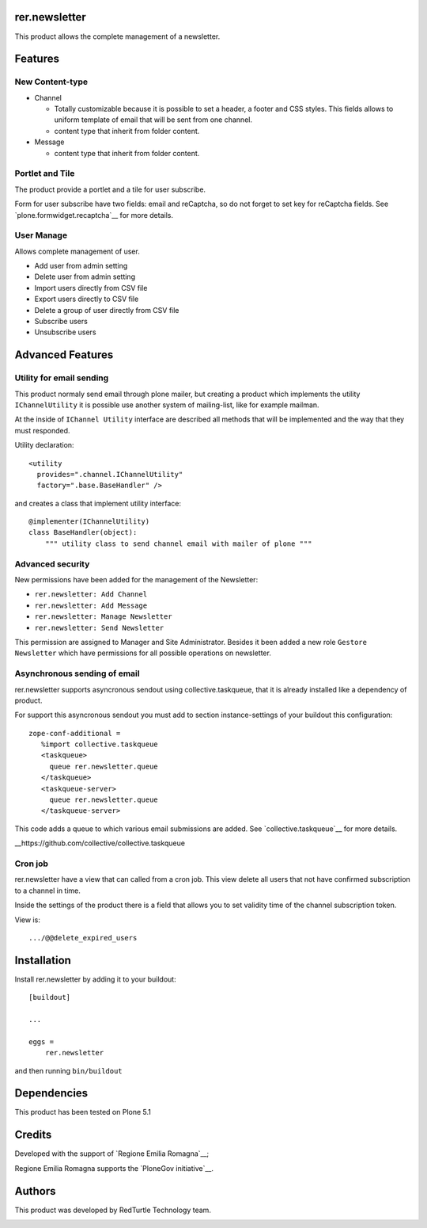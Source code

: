 ==============
rer.newsletter
==============

.. image:: https://travis-ci.org/PloneGov-IT/rer.newsletter.svg?branch=master
    :target: https://travis-ci.org/PloneGov-IT/rer.newsletter

This product allows the complete management of a newsletter.

========
Features
========

New Content-type
----------------

- Channel

  * Totally customizable because it is possible to set a header, a footer and CSS styles. This fields allows to uniform template of email that will be sent from one channel.
  * content type that inherit from folder content.

- Message

  * content type that inherit from folder content.

Portlet and Tile
----------------

The product provide a portlet and a tile for user subscribe.

Form for user subscribe have two fields: email and reCaptcha, so do not forget to
set key for reCaptcha fields. See `plone.formwidget.recaptcha`__ for more details.

__ https://github.com/plone/plone.formwidget.recaptcha

User Manage
-----------

Allows complete management of user.

- Add user from admin setting
- Delete user from admin setting
- Import users directly from CSV file
- Export users directly to CSV file
- Delete a group of user directly from CSV file
- Subscribe users
- Unsubscribe users


=================
Advanced Features
=================


Utility for email sending
-------------------------

This product normaly send email through plone mailer, but creating a product which
implements the utility ``IChannelUtility`` it is possible use another system of
mailing-list, like for example mailman.

At the inside of ``IChannel Utility`` interface are described all methods that will be
implemented and the way that they must responded.

Utility declaration::

    <utility
      provides=".channel.IChannelUtility"
      factory=".base.BaseHandler" />

and creates a class that implement utility interface::

    @implementer(IChannelUtility)
    class BaseHandler(object):
        """ utility class to send channel email with mailer of plone """


Advanced security
-----------------

New permissions have been added for the management of the Newsletter:

- ``rer.newsletter: Add Channel``
- ``rer.newsletter: Add Message``
- ``rer.newsletter: Manage Newsletter``
- ``rer.newsletter: Send Newsletter``

This permission are assigned to Manager and Site Administrator. Besides it been
added a new role ``Gestore Newsletter`` which have permissions for all possible
operations on newsletter.


Asynchronous sending of email
-----------------------------

rer.newsletter supports asyncronous sendout using collective.taskqueue,
that it is already installed like a dependency of product.

For support this asyncronous sendout you must add to section instance-settings of your
buildout this configuration::

    zope-conf-additional =
       %import collective.taskqueue
       <taskqueue>
         queue rer.newsletter.queue
       </taskqueue>
       <taskqueue-server>
         queue rer.newsletter.queue
       </taskqueue-server>

This code adds a queue to which various email submissions are added.
See `collective.taskqueue`__ for more details.


__https://github.com/collective/collective.taskqueue


Cron job
--------

rer.newsletter have a view that can called from a cron job. This view delete all
users that not have confirmed subscription to a channel in time.

Inside the settings of the product there is a field that allows you to set
validity time of the channel subscription token.

View is::

    .../@@delete_expired_users

============
Installation
============

Install rer.newsletter by adding it to your buildout::

    [buildout]

    ...

    eggs =
        rer.newsletter


and then running ``bin/buildout``

============
Dependencies
============

This product has been tested on Plone 5.1

=======
Credits
=======

Developed with the support of `Regione Emilia Romagna`__;

Regione Emilia Romagna supports the `PloneGov initiative`__.

__ http://www.regione.emilia-romagna.it/
__ http://www.plonegov.it/

=======
Authors
=======

This product was developed by RedTurtle Technology team.

.. image:: http://www.redturtle.it/redturtle_banner.png
   :alt: RedTurtle Technology Site
   :target: http://www.redturtle.it/
